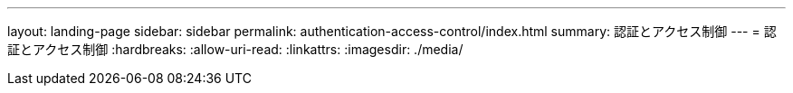 ---
layout: landing-page 
sidebar: sidebar 
permalink: authentication-access-control/index.html 
summary: 認証とアクセス制御 
---
= 認証とアクセス制御
:hardbreaks:
:allow-uri-read: 
:linkattrs: 
:imagesdir: ./media/


